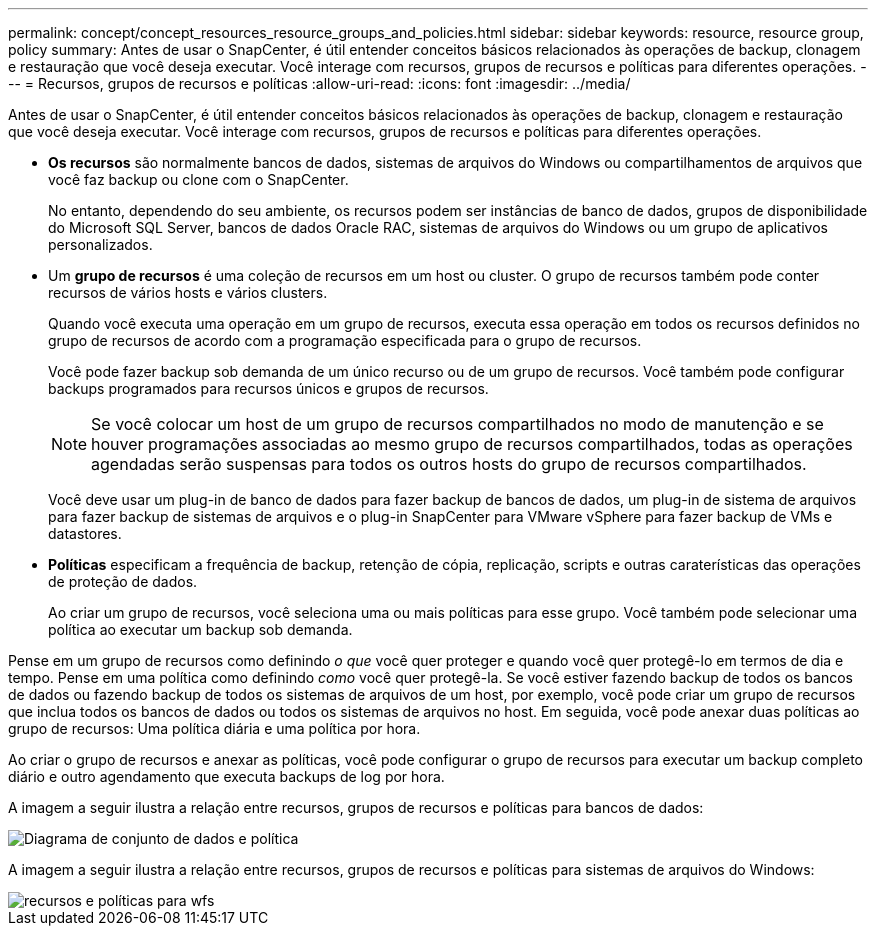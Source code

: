 ---
permalink: concept/concept_resources_resource_groups_and_policies.html 
sidebar: sidebar 
keywords: resource, resource group, policy 
summary: Antes de usar o SnapCenter, é útil entender conceitos básicos relacionados às operações de backup, clonagem e restauração que você deseja executar. Você interage com recursos, grupos de recursos e políticas para diferentes operações. 
---
= Recursos, grupos de recursos e políticas
:allow-uri-read: 
:icons: font
:imagesdir: ../media/


[role="lead"]
Antes de usar o SnapCenter, é útil entender conceitos básicos relacionados às operações de backup, clonagem e restauração que você deseja executar. Você interage com recursos, grupos de recursos e políticas para diferentes operações.

* *Os recursos* são normalmente bancos de dados, sistemas de arquivos do Windows ou compartilhamentos de arquivos que você faz backup ou clone com o SnapCenter.
+
No entanto, dependendo do seu ambiente, os recursos podem ser instâncias de banco de dados, grupos de disponibilidade do Microsoft SQL Server, bancos de dados Oracle RAC, sistemas de arquivos do Windows ou um grupo de aplicativos personalizados.

* Um *grupo de recursos* é uma coleção de recursos em um host ou cluster. O grupo de recursos também pode conter recursos de vários hosts e vários clusters.
+
Quando você executa uma operação em um grupo de recursos, executa essa operação em todos os recursos definidos no grupo de recursos de acordo com a programação especificada para o grupo de recursos.

+
Você pode fazer backup sob demanda de um único recurso ou de um grupo de recursos. Você também pode configurar backups programados para recursos únicos e grupos de recursos.

+

NOTE: Se você colocar um host de um grupo de recursos compartilhados no modo de manutenção e se houver programações associadas ao mesmo grupo de recursos compartilhados, todas as operações agendadas serão suspensas para todos os outros hosts do grupo de recursos compartilhados.

+
Você deve usar um plug-in de banco de dados para fazer backup de bancos de dados, um plug-in de sistema de arquivos para fazer backup de sistemas de arquivos e o plug-in SnapCenter para VMware vSphere para fazer backup de VMs e datastores.

* *Políticas* especificam a frequência de backup, retenção de cópia, replicação, scripts e outras caraterísticas das operações de proteção de dados.
+
Ao criar um grupo de recursos, você seleciona uma ou mais políticas para esse grupo. Você também pode selecionar uma política ao executar um backup sob demanda.



Pense em um grupo de recursos como definindo _o que_ você quer proteger e quando você quer protegê-lo em termos de dia e tempo. Pense em uma política como definindo _como_ você quer protegê-la. Se você estiver fazendo backup de todos os bancos de dados ou fazendo backup de todos os sistemas de arquivos de um host, por exemplo, você pode criar um grupo de recursos que inclua todos os bancos de dados ou todos os sistemas de arquivos no host. Em seguida, você pode anexar duas políticas ao grupo de recursos: Uma política diária e uma política por hora.

Ao criar o grupo de recursos e anexar as políticas, você pode configurar o grupo de recursos para executar um backup completo diário e outro agendamento que executa backups de log por hora.

A imagem a seguir ilustra a relação entre recursos, grupos de recursos e políticas para bancos de dados:

image::../media/datasets_and_policies.gif[Diagrama de conjunto de dados e política]

A imagem a seguir ilustra a relação entre recursos, grupos de recursos e políticas para sistemas de arquivos do Windows:

image::../media/resources_and_policies_for_wfs.gif[recursos e políticas para wfs]
